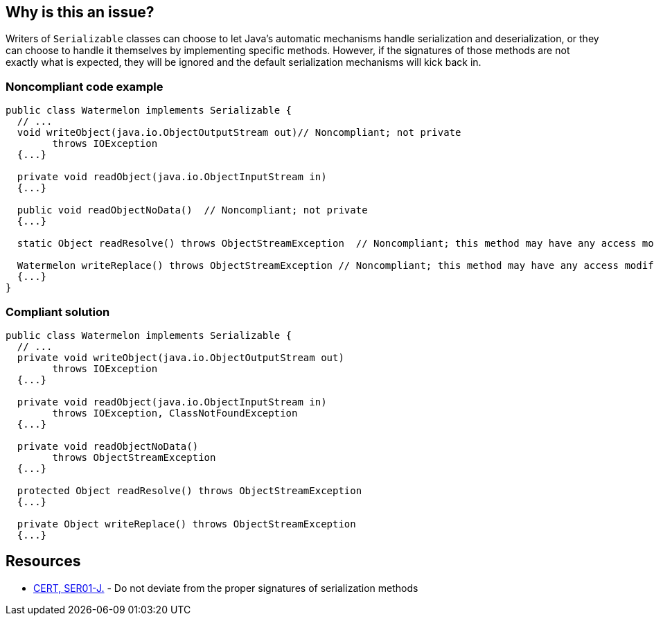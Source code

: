 == Why is this an issue?

Writers of ``++Serializable++`` classes can choose to let Java's automatic mechanisms handle serialization and deserialization, or they can choose to handle it themselves by implementing specific methods. However, if the signatures of those methods are not exactly what is expected, they will be ignored and the default serialization mechanisms will kick back in. 


=== Noncompliant code example

[source,java]
----
public class Watermelon implements Serializable {
  // ...
  void writeObject(java.io.ObjectOutputStream out)// Noncompliant; not private
        throws IOException  
  {...}

  private void readObject(java.io.ObjectInputStream in)
  {...}

  public void readObjectNoData()  // Noncompliant; not private 
  {...}

  static Object readResolve() throws ObjectStreamException  // Noncompliant; this method may have any access modifier, may not be static

  Watermelon writeReplace() throws ObjectStreamException // Noncompliant; this method may have any access modifier, but must return Object
  {...}
} 
----


=== Compliant solution

[source,java]
----
public class Watermelon implements Serializable {
  // ...
  private void writeObject(java.io.ObjectOutputStream out) 
        throws IOException 
  {...}

  private void readObject(java.io.ObjectInputStream in)
        throws IOException, ClassNotFoundException
  {...}

  private void readObjectNoData()
        throws ObjectStreamException
  {...}

  protected Object readResolve() throws ObjectStreamException
  {...}

  private Object writeReplace() throws ObjectStreamException
  {...}
----


== Resources

* https://wiki.sei.cmu.edu/confluence/x/WTdGBQ[CERT, SER01-J.] - Do not deviate from the proper signatures of serialization methods

ifdef::env-github,rspecator-view[]

'''
== Implementation Specification
(visible only on this page)

=== Message

* Make "xxx" "private".
* The "zzz" modifier should not be applied to "xxx".


endif::env-github,rspecator-view[]
